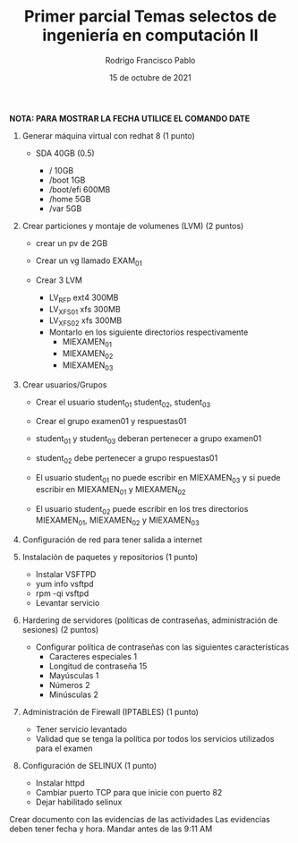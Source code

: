 #+TITLE: Primer parcial Temas selectos de ingeniería en computación II
#+AUTHOR: Rodrigo Francisco Pablo
#+DATE: 15 de octubre de 2021
#+BIND: org-latex-images-centered nil
#+OPTIONS: num:nil toc:nil
#+LATEX_HEADER: \usepackage[total={175mm,230mm}, top=20mm, left=15mm]{geometry}
#+LATEX_HEADER: \renewcommand{\familydefault}{\sfdefault}
#+LATEX_HEADER: \renewcommand\thepage{}
#+LATEX_HEADER: \parindent=0mm

**NOTA: PARA MOSTRAR LA FECHA UTILICE EL COMANDO DATE**

1. Generar máquina virtual con redhat 8 (1 punto)
   - SDA 40GB (0.5)
     + / 10GB
     + /boot 1GB
     + /boot/efi 600MB
     + /home 5GB
     + /var 5GB

     #+ATTR_LATEX: :width 0.9\textwidth :center nil
     [[./examen01.assets/01-partitions.png]]

     #+ATTR_LATEX: :width 0.9\textwidth :center nil
     [[./examen01.assets/01-lsblk.png]]
2. Crear particiones y montaje de volumenes (LVM) (2 puntos)
   - crear un pv de 2GB
   - Crear un vg llamado EXAM_01
   - Crear 3 LVM
     + LV_RFP ext4 300MB
     + LV_XFS_01 xfs 300MB
     + LV_XFS_02 xfs 300MB
     + Montarlo en los siguiente directorios respectivamente
       - MIEXAMEN_01
       - MIEXAMEN_02
       - MIEXAMEN_03

    #+ATTR_LATEX: :width 0.7\textwidth :center nil
    [[./examen01.assets/02-pv.png]]

    #+ATTR_LATEX: :width 0.7\textwidth :center nil
    [[./examen01.assets/02-pvcreate.png]]

    #+ATTR_LATEX: :width 0.7\textwidth :center nil
    [[./examen01.assets/02-lv-rfp.png]]

    #+ATTR_LATEX: :width 0.7\textwidth :center nil
    [[./examen01.assets/02-lv-xfs-01-02.png]]

    #+ATTR_LATEX: :width 0.7\textwidth :center nil
    [[./examen01.assets/02-mounting.png]]
3. Crear usuarios/Grupos
   - Crear el usuario student_01 student_02, student_03
   - Crear el grupo examen01 y respuestas01
   - student_01 y student_03 deberan pertenecer a grupo examen01
   - student_02 debe pertenecer a grupo respuestas01
   - El usuario student_01 no puede escribir en MIEXAMEN_03 y si puede escribir en MIEXAMEN_01 y MIEXAMEN_02
   - El usuario student_02 puede escribir en los tres directorios MIEXAMEN_01, MIEXAMEN_02 y MIEXAMEN_03

     #+ATTR_LATEX: :width 0.9\textwidth :center nil
     [[./examen01.assets/03-users.png]]
4. Configuración de red para tener salida a internet

   #+ATTR_LATEX: :width 0.9\textwidth :center nil
   [[./examen01.assets/02-network.png]]
5. Instalación de paquetes y repositorios (1 punto)
   - Instalar VSFTPD
   - yum info vsftpd
   - rpm -qi vsftpd
   - Levantar servicio

   #+ATTR_LATEX: :width 0.9\textwidth :center nil
    [[./examen01.assets/05-subscribe.png]]

   #+ATTR_LATEX: :width 0.9\textwidth :center nil
    [[./examen01.assets/05-package.png]]

   #+ATTR_LATEX: :width 0.9\textwidth :center nil
    [[./examen01.assets/05-up.png]]

6. Hardering de servidores (políticas de contraseñas, administración de sesiones) (2 puntos)
   - Configurar política de contraseñas con las siguientes características
     + Caracteres especiales 1
     + Longitud de contraseña 15
     + Mayúsculas 1
     + Números 2
     + Minúsculas 2

   #+ATTR_LATEX: :width 0.9\textwidth :center nil
    [[./examen01.assets/06-rules.png]]

   #+ATTR_LATEX: :width 0.9\textwidth :center nil
    [[./examen01.assets/06-test.png]]
7. Administración de Firewall (IPTABLES) (1 punto)
   - Tener servicio levantado
   - Validad que se tenga la política por todos los servicios utilizados para el examen

   #+ATTR_LATEX: :width 0.9\textwidth :center nil
   [[./examen01.assets/07-firewall.png]]
8. Configuración de SELINUX (1 punto)
   - Instalar httpd
   - Cambiar puerto TCP para que inicie con puerto 82
   - Dejar habilitado selinux

   #+ATTR_LATEX: :width 0.9\textwidth :center nil
    [[./examen01.assets/08-selinux.png]]

Crear documento con las evidencias de las actividades
Las evidencias deben tener fecha y hora.
Mandar antes de las 9:11 AM
